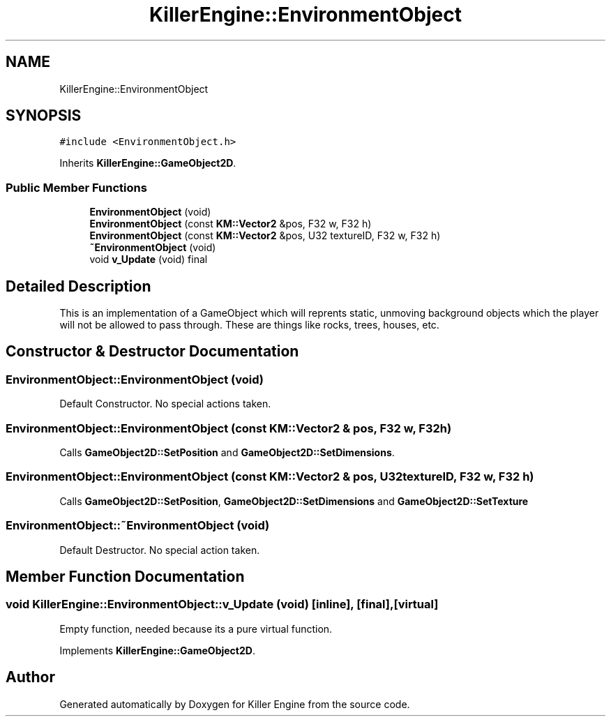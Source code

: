 .TH "KillerEngine::EnvironmentObject" 3 "Sat Jul 7 2018" "Killer Engine" \" -*- nroff -*-
.ad l
.nh
.SH NAME
KillerEngine::EnvironmentObject
.SH SYNOPSIS
.br
.PP
.PP
\fC#include <EnvironmentObject\&.h>\fP
.PP
Inherits \fBKillerEngine::GameObject2D\fP\&.
.SS "Public Member Functions"

.in +1c
.ti -1c
.RI "\fBEnvironmentObject\fP (void)"
.br
.ti -1c
.RI "\fBEnvironmentObject\fP (const \fBKM::Vector2\fP &pos, F32 w, F32 h)"
.br
.ti -1c
.RI "\fBEnvironmentObject\fP (const \fBKM::Vector2\fP &pos, U32 textureID, F32 w, F32 h)"
.br
.ti -1c
.RI "\fB~EnvironmentObject\fP (void)"
.br
.ti -1c
.RI "void \fBv_Update\fP (void) final"
.br
.in -1c
.SH "Detailed Description"
.PP 
This is an implementation of a GameObject which will reprents static, unmoving background objects which the player will not be allowed to pass through\&. These are things like rocks, trees, houses, etc\&. 
.SH "Constructor & Destructor Documentation"
.PP 
.SS "EnvironmentObject::EnvironmentObject (void)"
Default Constructor\&. No special actions taken\&. 
.SS "EnvironmentObject::EnvironmentObject (const \fBKM::Vector2\fP & pos, F32 w, F32 h)"
Calls \fBGameObject2D::SetPosition\fP and \fBGameObject2D::SetDimensions\fP\&. 
.SS "EnvironmentObject::EnvironmentObject (const \fBKM::Vector2\fP & pos, U32 textureID, F32 w, F32 h)"
Calls \fBGameObject2D::SetPosition\fP, \fBGameObject2D::SetDimensions\fP and \fBGameObject2D::SetTexture\fP 
.SS "EnvironmentObject::~EnvironmentObject (void)"
Default Destructor\&. No special action taken\&. 
.SH "Member Function Documentation"
.PP 
.SS "void KillerEngine::EnvironmentObject::v_Update (void)\fC [inline]\fP, \fC [final]\fP, \fC [virtual]\fP"
Empty function, needed because its a pure virtual function\&. 
.PP
Implements \fBKillerEngine::GameObject2D\fP\&.

.SH "Author"
.PP 
Generated automatically by Doxygen for Killer Engine from the source code\&.
